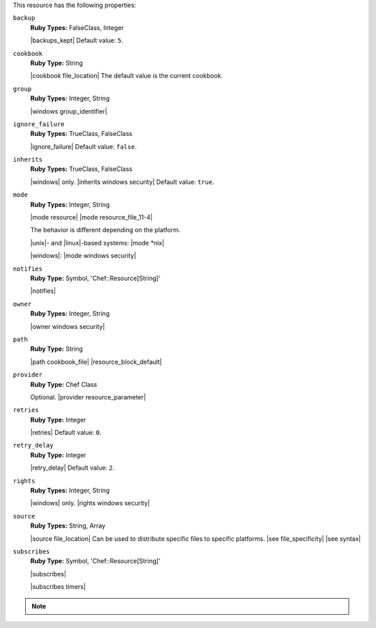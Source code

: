 .. The contents of this file are included in multiple topics.
.. This file should not be changed in a way that hinders its ability to appear in multiple documentation sets.

This resource has the following properties:

``backup``
   **Ruby Types:** FalseClass, Integer

   |backups_kept| Default value: ``5``.

``cookbook``
   **Ruby Type:** String

   |cookbook file_location| The default value is the current cookbook.

``group``
   **Ruby Types:** Integer, String

   |windows group_identifier|

``ignore_failure``
   **Ruby Types:** TrueClass, FalseClass

   |ignore_failure| Default value: ``false``.

``inherits``
   **Ruby Types:** TrueClass, FalseClass

   |windows| only. |inherits windows security| Default value: ``true``.

``mode``
   **Ruby Types:** Integer, String

   |mode resource| |mode resource_file_11-4|
       
   The behavior is different depending on the platform.
       
   |unix|- and |linux|-based systems: |mode *nix|
       
   |windows|: |mode windows security|

``notifies``
   **Ruby Type:** Symbol, 'Chef::Resource[String]'

   |notifies|

   .. include:: ../../includes_resources_common/includes_resources_common_notifications_syntax_notifies.rst

   .. include:: ../../includes_resources_common/includes_resources_common_notifications_timers.rst

``owner``
   **Ruby Types:** Integer, String

   |owner windows security|

``path``
   **Ruby Type:** String

   |path cookbook_file| |resource_block_default|

``provider``
   **Ruby Type:** Chef Class

   Optional. |provider resource_parameter|

``retries``
   **Ruby Type:** Integer

   |retries| Default value: ``0``.

``retry_delay``
   **Ruby Type:** Integer

   |retry_delay| Default value: ``2``.

``rights``
   **Ruby Types:** Integer, String

   |windows| only. |rights windows security|

``source``
   **Ruby Types:** String, Array

   |source file_location| Can be used to distribute specific files to specific platforms. |see file_specificity| |see syntax|

``subscribes``
   **Ruby Type:** Symbol, 'Chef::Resource[String]'

   |subscribes|

   .. include:: ../../includes_resources_common/includes_resources_common_notifications_syntax_subscribes.rst

   |subscribes timers|

.. note:: .. include:: ../../includes_notes/includes_notes_resource_properties_use_owner_and_right.rst
